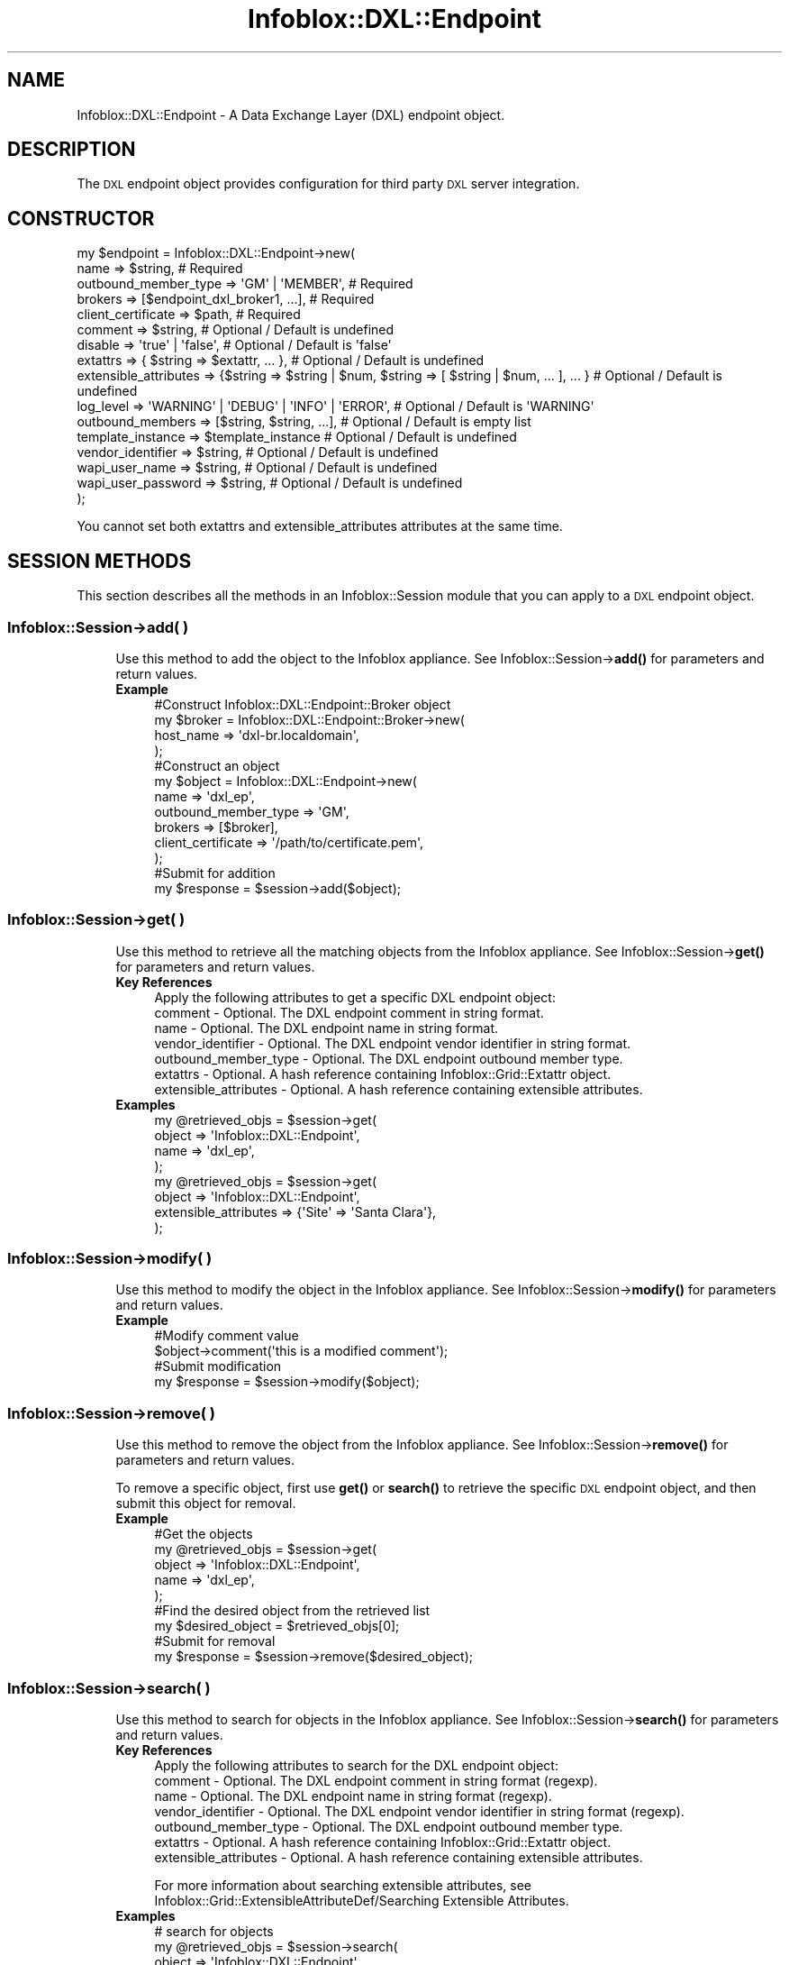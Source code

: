 .\" Automatically generated by Pod::Man 4.14 (Pod::Simple 3.40)
.\"
.\" Standard preamble:
.\" ========================================================================
.de Sp \" Vertical space (when we can't use .PP)
.if t .sp .5v
.if n .sp
..
.de Vb \" Begin verbatim text
.ft CW
.nf
.ne \\$1
..
.de Ve \" End verbatim text
.ft R
.fi
..
.\" Set up some character translations and predefined strings.  \*(-- will
.\" give an unbreakable dash, \*(PI will give pi, \*(L" will give a left
.\" double quote, and \*(R" will give a right double quote.  \*(C+ will
.\" give a nicer C++.  Capital omega is used to do unbreakable dashes and
.\" therefore won't be available.  \*(C` and \*(C' expand to `' in nroff,
.\" nothing in troff, for use with C<>.
.tr \(*W-
.ds C+ C\v'-.1v'\h'-1p'\s-2+\h'-1p'+\s0\v'.1v'\h'-1p'
.ie n \{\
.    ds -- \(*W-
.    ds PI pi
.    if (\n(.H=4u)&(1m=24u) .ds -- \(*W\h'-12u'\(*W\h'-12u'-\" diablo 10 pitch
.    if (\n(.H=4u)&(1m=20u) .ds -- \(*W\h'-12u'\(*W\h'-8u'-\"  diablo 12 pitch
.    ds L" ""
.    ds R" ""
.    ds C` ""
.    ds C' ""
'br\}
.el\{\
.    ds -- \|\(em\|
.    ds PI \(*p
.    ds L" ``
.    ds R" ''
.    ds C`
.    ds C'
'br\}
.\"
.\" Escape single quotes in literal strings from groff's Unicode transform.
.ie \n(.g .ds Aq \(aq
.el       .ds Aq '
.\"
.\" If the F register is >0, we'll generate index entries on stderr for
.\" titles (.TH), headers (.SH), subsections (.SS), items (.Ip), and index
.\" entries marked with X<> in POD.  Of course, you'll have to process the
.\" output yourself in some meaningful fashion.
.\"
.\" Avoid warning from groff about undefined register 'F'.
.de IX
..
.nr rF 0
.if \n(.g .if rF .nr rF 1
.if (\n(rF:(\n(.g==0)) \{\
.    if \nF \{\
.        de IX
.        tm Index:\\$1\t\\n%\t"\\$2"
..
.        if !\nF==2 \{\
.            nr % 0
.            nr F 2
.        \}
.    \}
.\}
.rr rF
.\" ========================================================================
.\"
.IX Title "Infoblox::DXL::Endpoint 3"
.TH Infoblox::DXL::Endpoint 3 "2018-06-05" "perl v5.32.0" "User Contributed Perl Documentation"
.\" For nroff, turn off justification.  Always turn off hyphenation; it makes
.\" way too many mistakes in technical documents.
.if n .ad l
.nh
.SH "NAME"
Infoblox::DXL::Endpoint \- A Data Exchange Layer (DXL) endpoint object.
.SH "DESCRIPTION"
.IX Header "DESCRIPTION"
The \s-1DXL\s0 endpoint object provides configuration for third party \s-1DXL\s0 server integration.
.SH "CONSTRUCTOR"
.IX Header "CONSTRUCTOR"
.Vb 10
\& my $endpoint = Infoblox::DXL::Endpoint\->new(
\&     name                   => $string,                                                              # Required
\&     outbound_member_type   => \*(AqGM\*(Aq | \*(AqMEMBER\*(Aq,                                                      # Required
\&     brokers                => [$endpoint_dxl_broker1, ...],                                         # Required
\&     client_certificate     => $path,                                                                # Required
\&     comment                => $string,                                                              # Optional / Default is undefined
\&     disable                => \*(Aqtrue\*(Aq | \*(Aqfalse\*(Aq,                                                     # Optional / Default is \*(Aqfalse\*(Aq
\&     extattrs               => { $string => $extattr, ... },                                         # Optional / Default is undefined
\&     extensible_attributes  => {$string => $string | $num, $string => [ $string | $num, ... ], ... } # Optional / Default is undefined
\&     log_level              => \*(AqWARNING\*(Aq | \*(AqDEBUG\*(Aq | \*(AqINFO\*(Aq | \*(AqERROR\*(Aq,                               # Optional / Default is \*(AqWARNING\*(Aq
\&     outbound_members       => [$string, $string, ...],                                              # Optional / Default is empty list
\&     template_instance      => $template_instance                                                    # Optional / Default is undefined
\&     vendor_identifier      => $string,                                                              # Optional / Default is undefined
\&     wapi_user_name         => $string,                                                              # Optional / Default is undefined
\&     wapi_user_password     => $string,                                                              # Optional / Default is undefined
\& );
.Ve
.PP
You cannot set both extattrs and extensible_attributes attributes at the same time.
.SH "SESSION METHODS"
.IX Header "SESSION METHODS"
This section describes all the methods in an Infoblox::Session module that you can apply to a \s-1DXL\s0 endpoint object.
.SS "Infoblox::Session\->add( )"
.IX Subsection "Infoblox::Session->add( )"
.RS 4
Use this method to add the object to the Infoblox appliance.
See Infoblox::Session\->\fBadd()\fR for parameters and return values.
.IP "\fBExample\fR" 4
.IX Item "Example"
.Vb 4
\& #Construct Infoblox::DXL::Endpoint::Broker object
\& my $broker = Infoblox::DXL::Endpoint::Broker\->new(
\&     host_name => \*(Aqdxl\-br.localdomain\*(Aq,
\& );
\&
\& #Construct an object
\& my $object = Infoblox::DXL::Endpoint\->new(
\&     name                 => \*(Aqdxl_ep\*(Aq,
\&     outbound_member_type => \*(AqGM\*(Aq,
\&     brokers              => [$broker],
\&     client_certificate   => \*(Aq/path/to/certificate.pem\*(Aq,
\& );
\&
\& #Submit for addition
\& my $response = $session\->add($object);
.Ve
.RE
.RS 4
.RE
.SS "Infoblox::Session\->get( )"
.IX Subsection "Infoblox::Session->get( )"
.RS 4
Use this method to retrieve all the matching objects from the Infoblox appliance.
See Infoblox::Session\->\fBget()\fR for parameters and return values.
.IP "\fBKey References\fR" 4
.IX Item "Key References"
.Vb 1
\& Apply the following attributes to get a specific DXL endpoint object:
\&
\&  comment                    \- Optional. The DXL endpoint comment in string format.
\&  name                       \- Optional. The DXL endpoint name in string format.
\&  vendor_identifier          \- Optional. The DXL endpoint vendor identifier in string format.
\&  outbound_member_type       \- Optional. The DXL endpoint outbound member type.
\&  extattrs                   \- Optional. A hash reference containing Infoblox::Grid::Extattr object.
\&  extensible_attributes      \- Optional. A hash reference containing extensible attributes.
.Ve
.IP "\fBExamples\fR" 4
.IX Item "Examples"
.Vb 4
\& my @retrieved_objs = $session\->get(
\&     object => \*(AqInfoblox::DXL::Endpoint\*(Aq,
\&     name   => \*(Aqdxl_ep\*(Aq,
\& );
\&
\& my @retrieved_objs = $session\->get(
\&     object                => \*(AqInfoblox::DXL::Endpoint\*(Aq,
\&     extensible_attributes => {\*(AqSite\*(Aq => \*(AqSanta Clara\*(Aq},
\& );
.Ve
.RE
.RS 4
.RE
.SS "Infoblox::Session\->modify( )"
.IX Subsection "Infoblox::Session->modify( )"
.RS 4
Use this method to modify the object in the Infoblox appliance.
See Infoblox::Session\->\fBmodify()\fR for parameters and return values.
.IP "\fBExample\fR" 4
.IX Item "Example"
.Vb 2
\& #Modify comment value
\& $object\->comment(\*(Aqthis is a modified comment\*(Aq);
\&
\& #Submit modification
\& my $response = $session\->modify($object);
.Ve
.RE
.RS 4
.RE
.SS "Infoblox::Session\->remove( )"
.IX Subsection "Infoblox::Session->remove( )"
.RS 4
Use this method to remove the object from the Infoblox appliance. See Infoblox::Session\->\fBremove()\fR for parameters and return values.
.Sp
To remove a specific object, first use \fBget()\fR or \fBsearch()\fR to retrieve the specific \s-1DXL\s0 endpoint object, and then submit this object for removal.
.IP "\fBExample\fR" 4
.IX Item "Example"
.Vb 5
\& #Get the objects
\& my @retrieved_objs = $session\->get(
\&     object => \*(AqInfoblox::DXL::Endpoint\*(Aq,
\&     name   => \*(Aqdxl_ep\*(Aq,
\& );
\&
\& #Find the desired object from the retrieved list
\& my $desired_object = $retrieved_objs[0];
\&
\& #Submit for removal
\& my $response = $session\->remove($desired_object);
.Ve
.RE
.RS 4
.RE
.SS "Infoblox::Session\->search( )"
.IX Subsection "Infoblox::Session->search( )"
.RS 4
Use this method to search for objects in the Infoblox appliance. See Infoblox::Session\->\fBsearch()\fR for parameters and return values.
.IP "\fBKey References\fR" 4
.IX Item "Key References"
.Vb 1
\& Apply the following attributes to search for the DXL endpoint object:
\&
\&  comment                    \- Optional. The DXL endpoint comment in string format (regexp).
\&  name                       \- Optional. The DXL endpoint name in string format (regexp).
\&  vendor_identifier          \- Optional. The DXL endpoint vendor identifier in string format (regexp).
\&  outbound_member_type       \- Optional. The DXL endpoint outbound member type.
\&  extattrs                   \- Optional. A hash reference containing Infoblox::Grid::Extattr object.
\&  extensible_attributes      \- Optional. A hash reference containing extensible attributes.
.Ve
.Sp
For more information about searching extensible attributes,
see Infoblox::Grid::ExtensibleAttributeDef/Searching Extensible Attributes.
.IP "\fBExamples\fR" 4
.IX Item "Examples"
.Vb 6
\& # search for objects
\& my @retrieved_objs = $session\->search(
\&     object            => \*(AqInfoblox::DXL::Endpoint\*(Aq,
\&     name              => \*(Aqdxl_.*\*(Aq,
\&     vendor_identifier => \*(AqCarbon\*(Aq,
\&);
\&
\& # search for objects defining \*(AqSanta Clara\*(Aq for \*(AqSite\*(Aq extensible attribute
\& my @retrieved_objs = $session\->search(
\&     object                => \*(AqInfoblox::DHCP::Range\*(Aq,
\&     extensible_attributes => {\*(AqSite\*(Aq => \*(AqSanta Clara\*(Aq},
\& );
.Ve
.RE
.RS 4
.RE
.SH "METHODS"
.IX Header "METHODS"
This section describes all the methods that you can use to configure and retrieve the attribute values of a \s-1DXL\s0 endpoint.
.SS "brokers( )"
.IX Subsection "brokers( )"
.RS 4
Use this method to set or retrieve the list of \s-1DXL\s0 brokers for the \s-1DXL\s0 endpoint.
.Sp
Include the specified parameter to set the attribute value. Omit the parameter to retrieve the attribute value.
.IP "\fBParameter\fR" 4
.IX Item "Parameter"
The valid value is an array reference that contains Infoblox::DXL::Endpoint::Broker objects.
.IP "\fBReturns\fR" 4
.IX Item "Returns"
If you have specified a parameter, the method returns true when the modification succeeds, and returns false when the operation fails.
.Sp
If you did not specify a parameter, the method returns the attribute value.
.IP "\fBExample\fR" 4
.IX Item "Example"
.Vb 2
\& #Get brokers value
\& my $brokers = $object\->brokers();
\&
\& #Construct Infoblox::DXL::Endpoint::Broker object
\& my $broker = Infoblox::DXL::Endpoint::Broker\->new(
\&     host_name => \*(Aqdxl\-br.localdomain\*(Aq,
\& );
\&
\& #Modify brokers value
\& $object\->brokers([$broker]);
.Ve
.RE
.RS 4
.RE
.SS "client_certificate( )"
.IX Subsection "client_certificate( )"
.RS 4
Use this method to set the path to a client certificate file. This is a write-only attribute.
.Sp
Include the specified parameter to set the attribute value.
.IP "\fBParameter\fR" 4
.IX Item "Parameter"
The valid value is a path to a certificate in string format.
.IP "\fBReturns\fR" 4
.IX Item "Returns"
If you have specified a parameter, the method returns true when the modification succeeds, and returns false when the operation fails.
.IP "\fBExample\fR" 4
.IX Item "Example"
.Vb 2
\& #Modify client_certificate value
\& $object\->client_certificate(\*(Aq/path/to/cert.pem\*(Aq);
.Ve
.RE
.RS 4
.RE
.SS "client_certificate_subject( )"
.IX Subsection "client_certificate_subject( )"
.RS 4
Use this method to retrieve the client certificate subject. This is a read-only attrbiute.
.Sp
Omit the parameter to retrieve the attribute value.
.IP "\fBParameter\fR" 4
.IX Item "Parameter"
None
.IP "\fBReturns\fR" 4
.IX Item "Returns"
The method returns the attribute value.
.IP "\fBExample\fR" 4
.IX Item "Example"
.Vb 2
\& #Get client_certificate_subject value
\& my $client_certificate_subject = $object\->client_certificate_subject();
.Ve
.RE
.RS 4
.RE
.SS "client_certificate_valid_from( )"
.IX Subsection "client_certificate_valid_from( )"
.RS 4
Use this method to retrieve the time from which the client certificate is valid. This is a read-only attrbiute.
.Sp
Omit the parameter to retrieve the attribute value.
.IP "\fBParameter\fR" 4
.IX Item "Parameter"
None
.IP "\fBReturns\fR" 4
.IX Item "Returns"
The method returns the attribute value. The number of seconds that have elapsed since January 1st, 1970 \s-1UTC.\s0
.IP "\fBExample\fR" 4
.IX Item "Example"
.Vb 2
\& #Get client_certificate_valid_from value
\& my $client_certificate_valid_from = $object\->client_certificate_valid_from();
.Ve
.RE
.RS 4
.RE
.SS "client_certificate_valid_to( )"
.IX Subsection "client_certificate_valid_to( )"
.RS 4
Use this method to retrieve the expiration time for the client certificate. This is a read-only attrbiute.
.Sp
Omit the parameter to retrieve the attribute value.
.IP "\fBParameter\fR" 4
.IX Item "Parameter"
None
.IP "\fBReturns\fR" 4
.IX Item "Returns"
The method returns the attribute value. The number of seconds that have elapsed since January 1st, 1970 \s-1UTC.\s0
.IP "\fBExample\fR" 4
.IX Item "Example"
.Vb 2
\& #Get client_certificate_valid_to value
\& my $client_certificate_valid_to = $object\->client_certificate_valid_to();
.Ve
.RE
.RS 4
.RE
.SS "comment( )"
.IX Subsection "comment( )"
.RS 4
Use this method to set or retrieve the \s-1DXL\s0 endpoint comment.
.Sp
Include the specified parameter to set the attribute value. Omit the parameter to retrieve the attribute value.
.IP "\fBParameter\fR" 4
.IX Item "Parameter"
The valid value is a desired comment in string format.
.IP "\fBReturns\fR" 4
.IX Item "Returns"
If you have specified a parameter, the method returns true when the modification succeeds, and returns false when the operation fails.
.Sp
If you did not specify a parameter, the method returns the attribute value.
.IP "\fBExample\fR" 4
.IX Item "Example"
.Vb 2
\& #Get comment value
\& my $comment = $object\->comment();
\&
\& #Modify comment value
\& $object\->comment(\*(Aqmodified comment\*(Aq);
.Ve
.RE
.RS 4
.RE
.SS "disable( )"
.IX Subsection "disable( )"
.RS 4
Use this method to set or retrieve the flag that indicates whether the \s-1DXL\s0 endpoint is enabled or disabled.
.Sp
Include the specified parameter to set the attribute value. Omit the parameter to retrieve the attribute value.
.IP "\fBParameter\fR" 4
.IX Item "Parameter"
Specify 'true' to disable the \s-1DXL\s0 endpoint or 'false' to enable it. The default value is 'true'.
.IP "\fBReturns\fR" 4
.IX Item "Returns"
If you have specified a parameter, the method returns true when the modification succeeds, and returns false when the operation fails.
.Sp
If you did not specify a parameter, the method returns the attribute value.
.IP "\fBExample\fR" 4
.IX Item "Example"
.Vb 2
\& #Get disable value
\& my $disable = $object\->disable();
\&
\& #Modify disable value
\& $object\->disable(\*(Aqfalse\*(Aq);
.Ve
.RE
.RS 4
.RE
.SS "extattrs( )"
.IX Subsection "extattrs( )"
.RS 4
Use this method to set or retrieve the extensible attributes associated with a \s-1DXL\s0 endpoint object.
.IP "\fBParameter\fR" 4
.IX Item "Parameter"
Valid value is a hash reference that contains the names of extensible attributes and their associated values (Infoblox::Grid::Extattr objects).
.IP "\fBReturns\fR" 4
.IX Item "Returns"
If you have specified a parameter, the method returns true when the modification succeeds, and returns false when the operation fails.
.Sp
If you did not specify a parameter, the method returns the attribute value.
.IP "\fBExample\fR" 4
.IX Item "Example"
.Vb 2
\& #Get extattrs value
\& my $extattrs = $object\->extattrs();
\&
\& #Modify extattrs value
\& $object\->extattrs({\*(AqSite\*(Aq => $extattr1, \*(AqAdministrator\*(Aq => $extattr2});
.Ve
.RE
.RS 4
.RE
.SS "extensible_attributes( )"
.IX Subsection "extensible_attributes( )"
.RS 4
Use this method to set or retrieve the extensible attributes associated with a \s-1DXL\s0 endpoint object.
.Sp
Include the specified parameter to set the attribute value. Omit the parameter to retrieve the attribute value.
.IP "\fBParameter\fR" 4
.IX Item "Parameter"
For valid values for extensible attributes, see Infoblox::Grid::ExtensibleAttributeDef/Extensible Attribute Values.
.IP "\fBReturns\fR" 4
.IX Item "Returns"
If you have specified a parameter, the method returns true when the modification succeeds, and returns false when the operation fails.
.Sp
If you did not specify a parameter, the method returns the attribute value.
.IP "\fBExample\fR" 4
.IX Item "Example"
.Vb 4
\& #Get extensible attributes value
\& my $extensible_attributes = $object\->extensible_attributes();
\& #Modify extensible attributes
\& $object\->extensible_attributes({\*(AqSite\*(Aq => \*(AqSanta Clara\*(Aq, \*(AqAdministrator\*(Aq => [\*(AqPeter\*(Aq, \*(AqTom\*(Aq]});
.Ve
.RE
.RS 4
.RE
.SS "name( )"
.IX Subsection "name( )"
.RS 4
Use this method to set or retrieve the \s-1DXL\s0 endpoint name.
.Sp
Include the specified parameter to set the attribute value. Omit the parameter to retrieve the attribute value.
.IP "\fBParameter\fR" 4
.IX Item "Parameter"
The valid value is a desired name in string format.
.IP "\fBReturns\fR" 4
.IX Item "Returns"
If you have specified a parameter, the method returns true when the modification succeeds, and returns false when the operation fails.
.Sp
If you did not specify a parameter, the method returns the attribute value.
.IP "\fBExample\fR" 4
.IX Item "Example"
.Vb 2
\& #Get name value
\& my $name = $object\->name();
\&
\& #Modify name value
\& $object\->name(\*(Aqmodified_name\*(Aq);
.Ve
.RE
.RS 4
.RE
.SS "outbound_members( )"
.IX Subsection "outbound_members( )"
.RS 4
Use this method to set or retrieve the list of \s-1DXL\s0 endpoint members that are responsible for event generation.
.Sp
Include the specified parameter to set the attribute value. Omit the parameter to retrieve the attribute value.
.IP "\fBParameter\fR" 4
.IX Item "Parameter"
The valid value is an array that contains Grid member names in string format.
.IP "\fBReturns\fR" 4
.IX Item "Returns"
If you have specified a parameter, the method returns true when the modification succeeds, and returns false when the operation fails.
.Sp
If you did not specify a parameter, the method returns the attribute value.
.IP "\fBExample\fR" 4
.IX Item "Example"
.Vb 2
\& #Get outbound_members value
\& my $outbound_members = $object\->outbound_members();
\&
\& #Modify outbound_members value
\& $object\->outbound_members([\*(Aqmember1\*(Aq, \*(Aqmember2\*(Aq]);
.Ve
.RE
.RS 4
.RE
.SS "outbound_member_type( )"
.IX Subsection "outbound_member_type( )"
.RS 4
Use this method to set or retrieve the \s-1DXL\s0 endpoint member that is responsible for event generation.
.Sp
Include the specified parameter to set the attribute value. Omit the parameter to retrieve the attribute value.
.IP "\fBParameter\fR" 4
.IX Item "Parameter"
The valid values are '\s-1GM\s0' and '\s-1MEMBER\s0'.
.IP "\fBReturns\fR" 4
.IX Item "Returns"
If you have specified a parameter, the method returns true when the modification succeeds, and returns false when the operation fails.
.Sp
If you did not specify a parameter, the method returns the attribute value.
.IP "\fBExample\fR" 4
.IX Item "Example"
.Vb 2
\& #Get outbound_member_type value
\& my $outbound_member_type = $object\->outbound_member_type();
\&
\& #Modify outbound_member_type value
\& $object\->outbound_member_type(\*(AqMEMBER\*(Aq);
.Ve
.RE
.RS 4
.RE
.SS "log_level( )"
.IX Subsection "log_level( )"
.RS 4
Use this method to set or retrieve the \s-1DXL\s0 endpoint logging level.
.Sp
Include the specified parameter to set the attribute value. Omit the parameter to retrieve the attribute value.
.IP "\fBParameter\fR" 4
.IX Item "Parameter"
The valid values are '\s-1DEBUG\s0', '\s-1ERROR\s0', '\s-1INFO\s0', and '\s-1WARNING\s0'.
.IP "\fBReturns\fR" 4
.IX Item "Returns"
If you have specified a parameter, the method returns true when the modification succeeds, and returns false when the operation fails.
.Sp
If you did not specify a parameter, the method returns the attribute value.
.IP "\fBExample\fR" 4
.IX Item "Example"
.Vb 2
\& #Get log_level value
\& my $value = $object\->log_level();
\&
\& #Modify log_level value
\& $object\->log_level(\*(AqINFO\*(Aq);
.Ve
.RE
.RS 4
.RE
.SS "template_instance( )"
.IX Subsection "template_instance( )"
.RS 4
Use this method to set or retrieve the \s-1DXL\s0 endpoint template instance.
.Sp
Include the specified parameter to set the attribute value. Omit the parameter to retrieve the attribute value.
.Sp
Note that you cannot change the 'parameters' value of the template instance object for a \s-1DXL\s0 endpoint.
.IP "\fBParameter\fR" 4
.IX Item "Parameter"
The valid value is an Infoblox::Notification::REST::TemplateInstance object.
.IP "\fBReturns\fR" 4
.IX Item "Returns"
If you have specified a parameter, the method returns true when the modification succeeds, and returns false when the operation fails.
.Sp
If you did not specify a parameter, the method returns the attribute value.
.IP "\fBExample\fR" 4
.IX Item "Example"
.Vb 2
\& #Get template_instance value
\& my $value = $object\->template_instance();
\&
\& #Modify template_instance value
\& $object\->template_instance($instance);
.Ve
.RE
.RS 4
.RE
.SS "vendor_identifier( )"
.IX Subsection "vendor_identifier( )"
.RS 4
Use this method to set or retrieve the \s-1DXL\s0 endpoint vendor identifier.
.Sp
Include the specified parameter to set the attribute value. Omit the parameter to retrieve the attribute value.
.IP "\fBParameter\fR" 4
.IX Item "Parameter"
The valid value is a desired vendor identifier in string format.
.IP "\fBReturns\fR" 4
.IX Item "Returns"
If you have specified a parameter, the method returns true when the modification succeeds, and returns false when the operation fails.
.Sp
If you did not specify a parameter, the method returns the attribute value.
.IP "\fBExample\fR" 4
.IX Item "Example"
.Vb 2
\& #Get vendor_identifier value
\& my $vendor_identifier = $object\->vendor_identifier();
\&
\& #Modify vendor_identifier value
\& $object\->vendor_identifier(\*(AqCarbonBlack\*(Aq);
.Ve
.RE
.RS 4
.RE
.SS "wapi_user_name( )"
.IX Subsection "wapi_user_name( )"
.RS 4
Use this method to set or retrieve the user name for \s-1WAPI\s0 integration.
.Sp
Include the specified parameter to set the attribute value. Omit the parameter to retrieve the attribute value.
.IP "\fBParameter\fR" 4
.IX Item "Parameter"
The valid value is a desired user name in string format.
.IP "\fBReturns\fR" 4
.IX Item "Returns"
If you specified a parameter, the method returns true when the modification succeeds, and returns false when the operation fails.
.Sp
If you did not specify a parameter, the method returns the attribute value.
.IP "\fBExample\fR" 4
.IX Item "Example"
.Vb 2
\& #Get wapi_user_name value
\& my $value = $object\->wapi_user_name();
\&
\& #Modify wapi_user_name value
\& $object\->wapi_user_name(\*(Aqadmin\*(Aq);
.Ve
.RE
.RS 4
.RE
.SS "wapi_user_password( )"
.IX Subsection "wapi_user_password( )"
.RS 4
Use this method to set the user password for \s-1WAPI\s0 integration. This is a write-only attribute.
.Sp
Include the specified parameter to set the attribute value.
.IP "\fBParameter\fR" 4
.IX Item "Parameter"
The valid value is a desired user password in string format.
.IP "\fBReturns\fR" 4
.IX Item "Returns"
The method returns true when the modification succeeds, and returns false when the operation fails.
.IP "\fBExample\fR" 4
.IX Item "Example"
.Vb 2
\& #Modify wapi_user_password value
\& $object\->wapi_user_password(\*(Aqinfoblox\*(Aq);
.Ve
.RE
.RS 4
.RE
.SH "AUTHOR"
.IX Header "AUTHOR"
Infoblox Inc. <http://www.infoblox.com/>
.SH "SEE ALSO"
.IX Header "SEE ALSO"
Infoblox::Session,
Infoblox::Session\->\fBadd()\fR,
Infoblox::Session\->\fBget()\fR,
Infoblox::Session\->\fBmodify()\fR,
Infoblox::Session\->\fBremove()\fR,
Infoblox::Session\->\fBsearch()\fR,
Infoblox::Grid::Extattr,
Infoblox::Grid::ExtensibleAttributeDef/Searching Extensible Attributes,
Infoblox::Notification::REST::TemplateInstance,
Infoblox::DXL::Endpoint::Broker.
.SH "COPYRIGHT"
.IX Header "COPYRIGHT"
Copyright (c) 2017 Infoblox Inc.
.SH "POD ERRORS"
.IX Header "POD ERRORS"
Hey! \fBThe above document had some coding errors, which are explained below:\fR
.IP "Around line 170:" 4
.IX Item "Around line 170:"
alternative text 'Infoblox::Grid::ExtensibleAttributeDef/Searching Extensible Attributes' contains non-escaped | or /
.IP "Around line 447:" 4
.IX Item "Around line 447:"
alternative text 'Infoblox::Grid::ExtensibleAttributeDef/Extensible Attribute Values' contains non-escaped | or /
.IP "Around line 725:" 4
.IX Item "Around line 725:"
alternative text 'Infoblox::Grid::ExtensibleAttributeDef/Searching Extensible Attributes' contains non-escaped | or /
